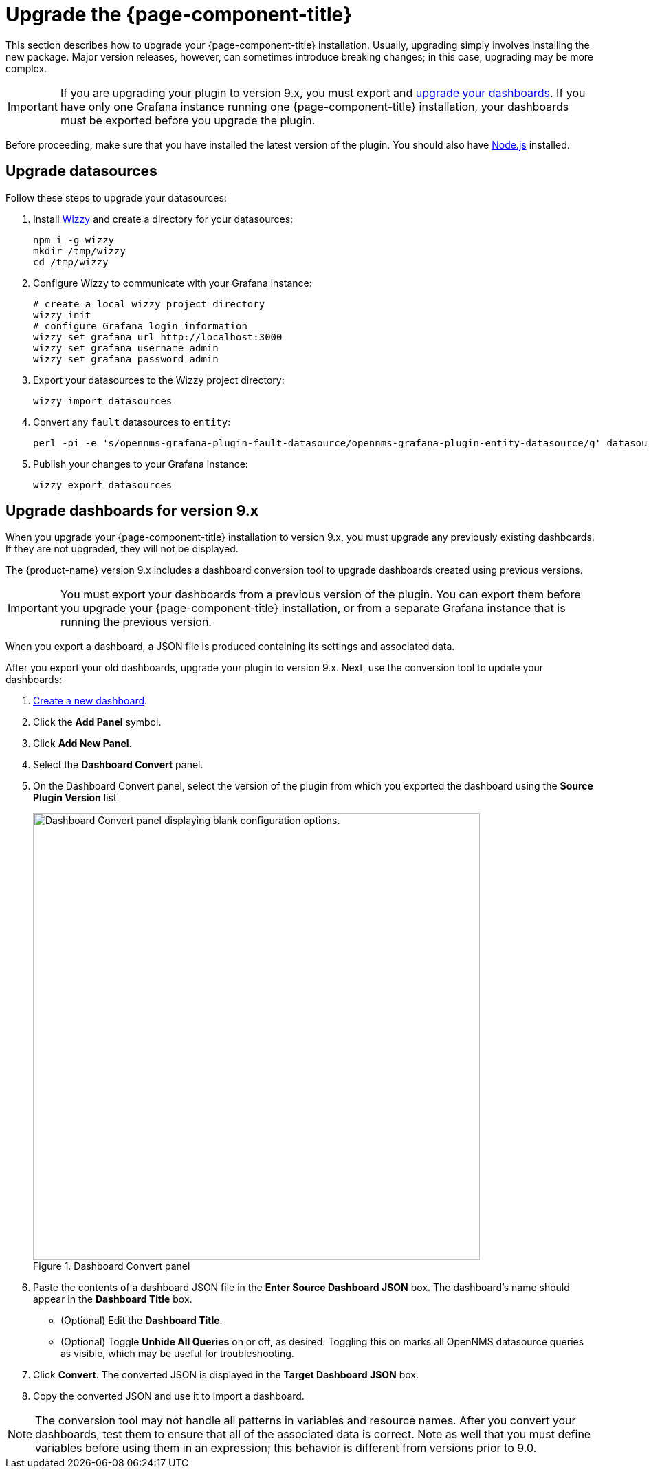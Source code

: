 
:imagesdir: ../assets/images

= Upgrade the {page-component-title}

This section describes how to upgrade your {page-component-title} installation.
Usually, upgrading simply involves installing the new package.
Major version releases, however, can sometimes introduce breaking changes; in this case, upgrading may be more complex.

IMPORTANT: If you are upgrading your plugin to version 9.x, you must export and <<upgrade-dashboards, upgrade your dashboards>>.
If you have only one Grafana instance running one {page-component-title} installation, your dashboards must be exported before you upgrade the plugin.

Before proceeding, make sure that you have installed the latest version of the plugin.
You should also have https://nodejs.org/[Node.js] installed.

[[datasources-upgrade]]
== Upgrade datasources

Follow these steps to upgrade your datasources:

. Install https://github.com/grafana-wizzy/wizzy[Wizzy] and create a directory for your datasources:
+
[source, shell]
----
npm i -g wizzy
mkdir /tmp/wizzy
cd /tmp/wizzy
----

. Configure Wizzy to communicate with your Grafana instance:
+
[source, shell]
----
# create a local wizzy project directory
wizzy init
# configure Grafana login information
wizzy set grafana url http://localhost:3000
wizzy set grafana username admin
wizzy set grafana password admin
----

. Export your datasources to the Wizzy project directory:
+
[source, shell]
wizzy import datasources

. Convert any `fault` datasources to `entity`:
+
[source, shell]
perl -pi -e 's/opennms-grafana-plugin-fault-datasource/opennms-grafana-plugin-entity-datasource/g' datasources/*.json

. Publish your changes to your Grafana instance:
+
[source, shell]
wizzy export datasources

[[upgrade-dashboards]]
== Upgrade dashboards for version 9.x

When you upgrade your {page-component-title} installation to version 9.x, you must upgrade any previously existing dashboards.
If they are not upgraded, they will not be displayed.

The {product-name} version 9.x includes a dashboard conversion tool to upgrade dashboards created using previous versions.

IMPORTANT: You must export your dashboards from a previous version of the plugin.
You can export them before you upgrade your {page-component-title} installation, or from a separate Grafana instance that is running the previous version.

When you export a dashboard, a JSON file is produced containing its settings and associated data.

After you export your old dashboards, upgrade your plugin to version 9.x.
Next, use the conversion tool to update your dashboards:

. xref:getting_started:basic_walkthrough.adoc#bw-dashboard-create[Create a new dashboard].
. Click the *Add Panel* symbol.
. Click *Add New Panel*.
. Select the *Dashboard Convert* panel.
. On the Dashboard Convert panel, select the version of the plugin from which you exported the dashboard using the *Source Plugin Version* list.
+
.Dashboard Convert panel
image::dashboard-conversion-tool.png["Dashboard Convert panel displaying blank configuration options.", 650]

. Paste the contents of a dashboard JSON file in the *Enter Source Dashboard JSON* box.
The dashboard's name should appear in the *Dashboard Title* box.
** (Optional) Edit the *Dashboard Title*.
** (Optional) Toggle *Unhide All Queries* on or off, as desired.
Toggling this on marks all OpenNMS datasource queries as visible, which may be useful for troubleshooting.
. Click *Convert*.
The converted JSON is displayed in the *Target Dashboard JSON* box.
. Copy the converted JSON and use it to import a dashboard.

NOTE: The conversion tool may not handle all patterns in variables and resource names.
After you convert your dashboards, test them to ensure that all of the associated data is correct.
Note as well that you must define variables before using them in an expression; this behavior is different from versions prior to 9.0.

